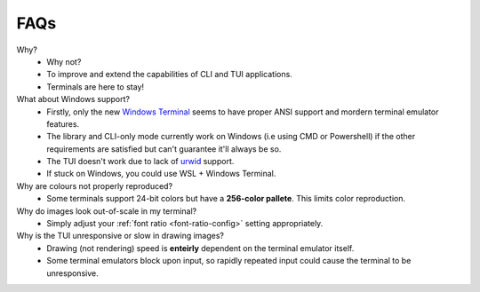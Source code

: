 FAQs
====

Why?
   - Why not?
   - To improve and extend the capabilities of CLI and TUI applications.
   - Terminals are here to stay!

What about Windows support?
   - Firstly, only the new `Windows Terminal <https://github.com/microsoft/terminal>`_ seems to have proper ANSI support and mordern terminal emulator features.
   - The library and CLI-only mode currently work on Windows (i.e using CMD or Powershell) if the other requirements are satisfied but can't guarantee it'll always be so.
   - The TUI doesn't work due to lack of `urwid <https://urwid.org>`_ support.
   - If stuck on Windows, you could use WSL + Windows Terminal.

Why are colours not properly reproduced?
   - Some terminals support 24-bit colors but have a **256-color pallete**. This limits color reproduction.

Why do images look out-of-scale in my terminal?
   - Simply adjust your :ref:`font ratio <font-ratio-config>` setting appropriately.

Why is the TUI unresponsive or slow in drawing images?
   - Drawing (not rendering) speed is **enteirly** dependent on the terminal emulator itself.
   - Some terminal emulators block upon input, so rapidly repeated input could cause the terminal to be unresponsive.
